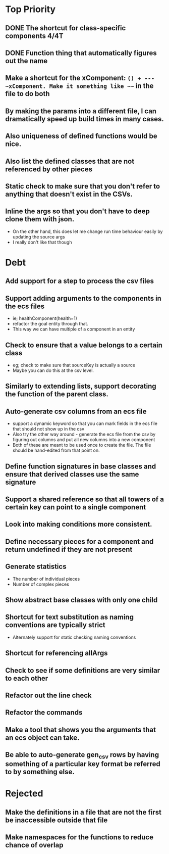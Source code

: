 * Top Priority
** DONE The shortcut for class-specific components 4/4T
** DONE Function thing that automatically figures out the name
** Make a shortcut for the xComponent: ~() + --- ~xComponent. Make it something like ~~~ in the file to do both
** By making the params into a different file, I can dramatically speed up build times in many cases.
** Also uniqueness of defined functions would be nice.
** Also list the defined classes that are not referenced by other pieces
** Static check to make sure that you don't refer to anything that doesn't exist in the CSVs.
** Inline the args so that you don't have to deep clone them with json.
   - On the other hand, this does let me change run time behaviour easily by updating the source args
   - I really don't like that though

* Debt
** Add support for a step to process the csv files
** Support adding arguments to the components in the ecs files
   - ie; healthComponent(health=1)
   - refactor the goal entity through that.
   - This way we can have multiple of a component in an entity
** Check to ensure that a value belongs to a certain class
   - eg; check to make sure that sourceKey is actually a source
   - Maybe you can do this at the csv level.
** Similarly to extending lists, support decorating the function of the parent class.
** Auto-generate csv columns from an ecs file
   - support a dynamic keyword so that you can mark fields in the ecs file that should not show up in the csv
   - Also try the other way around - generate the ecs file from the csv by figuring out columns and put all new columns into a new component
   - Both of these are meant to be used once to create the file. The file should be hand-edited from that point on.
** Define function signatures in base classes and ensure that derived classes use the same signature
** Support a shared reference so that all towers of a certain key can point to a single component
** Look into making conditions more consistent.
** Define necessary pieces for a component and return undefined if they are not present
** Generate statistics
   - The number of individual pieces
   - Number of complex pieces
** Show abstract base classes with only one child
** Shortcut for text substitution as naming conventions are typically strict
   - Alternately support for static checking naming conventions
** Shortcut for referencing allArgs
** Check to see if some definitions are very similar to each other
** Refactor out the line check
** Refactor the commands
** Make a tool that shows you the arguments that an ecs object can take.
** Be able to auto-generate gen_csv rows by having something of a particular key format be referred to by something else.
* Rejected
** Make the definitions in a file that are not the first be inaccessible outside that file
** Make namespaces for the functions to reduce chance of overlap
